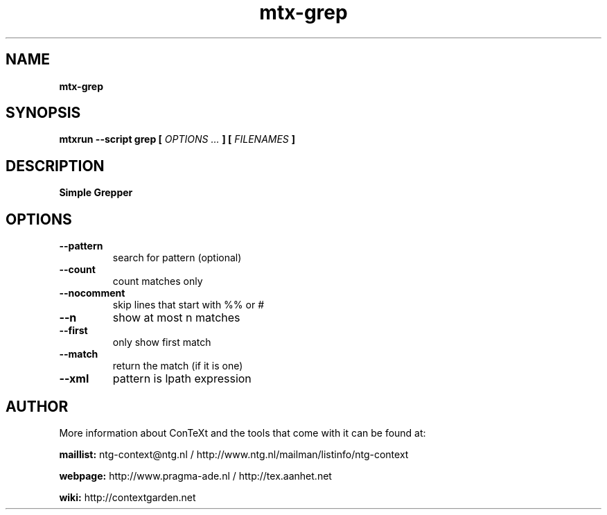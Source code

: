 .TH "mtx-grep" "1" "01-01-2016" "version 0.10" "Simple Grepper"
.SH NAME
.B mtx-grep
.SH SYNOPSIS
.B mtxrun --script grep [
.I OPTIONS ...
.B ] [
.I FILENAMES
.B ]
.SH DESCRIPTION
.B Simple Grepper
.SH OPTIONS
.TP
.B --pattern
search for pattern (optional)
.TP
.B --count
count matches only
.TP
.B --nocomment
skip lines that start with %% or #
.TP
.B --n
show at most n matches
.TP
.B --first
only show first match
.TP
.B --match
return the match (if it is one)
.TP
.B --xml
pattern is lpath expression
.SH AUTHOR
More information about ConTeXt and the tools that come with it can be found at:


.B "maillist:"
ntg-context@ntg.nl / http://www.ntg.nl/mailman/listinfo/ntg-context

.B "webpage:"
http://www.pragma-ade.nl / http://tex.aanhet.net

.B "wiki:"
http://contextgarden.net
